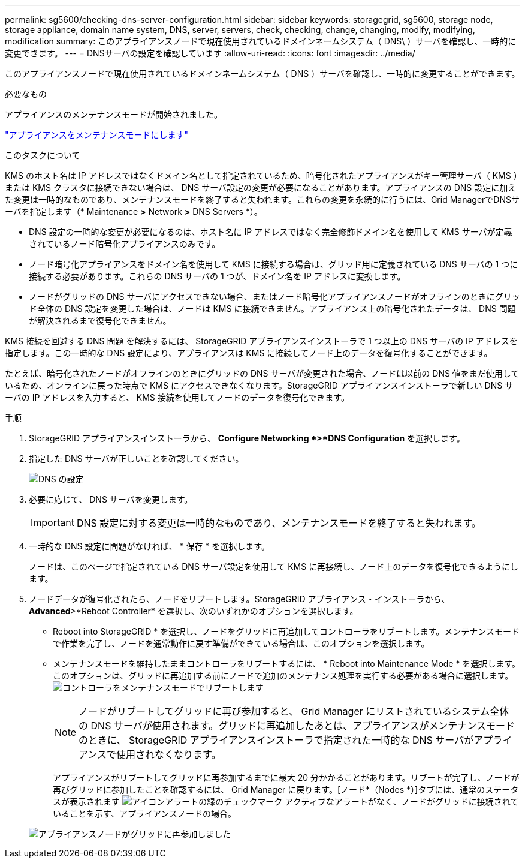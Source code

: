 ---
permalink: sg5600/checking-dns-server-configuration.html 
sidebar: sidebar 
keywords: storagegrid, sg5600, storage node, storage appliance, domain name system, DNS, server, servers, check, checking, change, changing, modify, modifying, modification 
summary: このアプライアンスノードで現在使用されているドメインネームシステム（ DNS\ ）サーバを確認し、一時的に変更できます。 
---
= DNSサーバの設定を確認しています
:allow-uri-read: 
:icons: font
:imagesdir: ../media/


[role="lead"]
このアプライアンスノードで現在使用されているドメインネームシステム（ DNS ）サーバを確認し、一時的に変更することができます。

.必要なもの
アプライアンスのメンテナンスモードが開始されました。

link:placing-appliance-into-maintenance-mode.html["アプライアンスをメンテナンスモードにします"]

.このタスクについて
KMS のホスト名は IP アドレスではなくドメイン名として指定されているため、暗号化されたアプライアンスがキー管理サーバ（ KMS ）または KMS クラスタに接続できない場合は、 DNS サーバ設定の変更が必要になることがあります。アプライアンスの DNS 設定に加えた変更は一時的なものであり、メンテナンスモードを終了すると失われます。これらの変更を永続的に行うには、Grid ManagerでDNSサーバを指定します（* Maintenance *>* Network *>* DNS Servers *）。

* DNS 設定の一時的な変更が必要になるのは、ホスト名に IP アドレスではなく完全修飾ドメイン名を使用して KMS サーバが定義されているノード暗号化アプライアンスのみです。
* ノード暗号化アプライアンスをドメイン名を使用して KMS に接続する場合は、グリッド用に定義されている DNS サーバの 1 つに接続する必要があります。これらの DNS サーバの 1 つが、ドメイン名を IP アドレスに変換します。
* ノードがグリッドの DNS サーバにアクセスできない場合、またはノード暗号化アプライアンスノードがオフラインのときにグリッド全体の DNS 設定を変更した場合は、ノードは KMS に接続できません。アプライアンス上の暗号化されたデータは、 DNS 問題 が解決されるまで復号化できません。


KMS 接続を回避する DNS 問題 を解決するには、 StorageGRID アプライアンスインストーラで 1 つ以上の DNS サーバの IP アドレスを指定します。この一時的な DNS 設定により、アプライアンスは KMS に接続してノード上のデータを復号化することができます。

たとえば、暗号化されたノードがオフラインのときにグリッドの DNS サーバが変更された場合、ノードは以前の DNS 値をまだ使用しているため、オンラインに戻った時点で KMS にアクセスできなくなります。StorageGRID アプライアンスインストーラで新しい DNS サーバの IP アドレスを入力すると、 KMS 接続を使用してノードのデータを復号化できます。

.手順
. StorageGRID アプライアンスインストーラから、 *Configure Networking *>*DNS Configuration* を選択します。
. 指定した DNS サーバが正しいことを確認してください。
+
image::../media/dns_configuration.png[DNS の設定]

. 必要に応じて、 DNS サーバを変更します。
+

IMPORTANT: DNS 設定に対する変更は一時的なものであり、メンテナンスモードを終了すると失われます。

. 一時的な DNS 設定に問題がなければ、 * 保存 * を選択します。
+
ノードは、このページで指定されている DNS サーバ設定を使用して KMS に再接続し、ノード上のデータを復号化できるようにします。

. ノードデータが復号化されたら、ノードをリブートします。StorageGRID アプライアンス・インストーラから、 *Advanced*>*Reboot Controller* を選択し、次のいずれかのオプションを選択します。
+
** Reboot into StorageGRID * を選択し、ノードをグリッドに再追加してコントローラをリブートします。メンテナンスモードで作業を完了し、ノードを通常動作に戻す準備ができている場合は、このオプションを選択します。
** メンテナンスモードを維持したままコントローラをリブートするには、 * Reboot into Maintenance Mode * を選択します。このオプションは、グリッドに再追加する前にノードで追加のメンテナンス処理を実行する必要がある場合に選択します。image:../media/reboot_controller_from_maintenance_mode.png["コントローラをメンテナンスモードでリブートします"]
+

NOTE: ノードがリブートしてグリッドに再び参加すると、 Grid Manager にリストされているシステム全体の DNS サーバが使用されます。グリッドに再追加したあとは、アプライアンスがメンテナンスモードのときに、 StorageGRID アプライアンスインストーラで指定された一時的な DNS サーバがアプライアンスで使用されなくなります。

+
アプライアンスがリブートしてグリッドに再参加するまでに最大 20 分かかることがあります。リブートが完了し、ノードが再びグリッドに参加したことを確認するには、 Grid Manager に戻ります。[ノード*（Nodes *）]タブには、通常のステータスが表示されます image:../media/icon_alert_green_checkmark.png["アイコンアラートの緑のチェックマーク"] アクティブなアラートがなく、ノードがグリッドに接続されていることを示す、アプライアンスノードの場合。

+
image::../media/node_rejoin_grid_confirmation.png[アプライアンスノードがグリッドに再参加しました]





